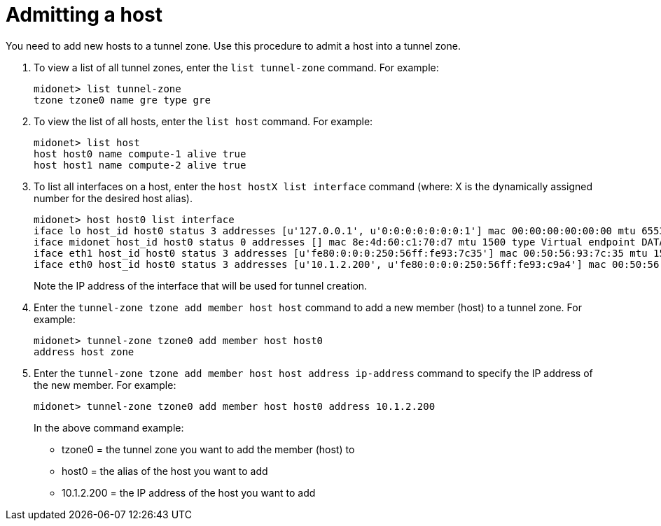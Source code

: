 [[admitting_a_host]]

= Admitting a host

You need to add new hosts to a tunnel zone. Use this procedure to admit a host
into a tunnel zone.

. To view a list of all tunnel zones, enter the `list tunnel-zone` command. For
example:
+
[source]
midonet> list tunnel-zone
tzone tzone0 name gre type gre

. To view the list of all hosts, enter the `list host` command. For example:
+
[source]
midonet> list host
host host0 name compute-1 alive true
host host1 name compute-2 alive true

. To list all interfaces on a host, enter the `host hostX list interface`
command (where: X is the dynamically assigned number for the desired host
alias).
+
[source]
midonet> host host0 list interface
iface lo host_id host0 status 3 addresses [u'127.0.0.1', u'0:0:0:0:0:0:0:1'] mac 00:00:00:00:00:00 mtu 65536 type Virtual endpoint LOCALHOST
iface midonet host_id host0 status 0 addresses [] mac 8e:4d:60:c1:70:d7 mtu 1500 type Virtual endpoint DATAPATH
iface eth1 host_id host0 status 3 addresses [u'fe80:0:0:0:250:56ff:fe93:7c35'] mac 00:50:56:93:7c:35 mtu 1500 type Physical endpoint PHYSICAL
iface eth0 host_id host0 status 3 addresses [u'10.1.2.200', u'fe80:0:0:0:250:56ff:fe93:c9a4'] mac 00:50:56:93:c9:a4 mtu 1500 type Physical endpoint PHYSICAL
+
Note the IP address of the interface that will be used for tunnel creation.

. Enter the `tunnel-zone tzone add member host host` command to add a new member
(host) to a tunnel zone. For example:
+
[source]
midonet> tunnel-zone tzone0 add member host host0
address host zone

. Enter the `tunnel-zone tzone add member host host address ip-address` command
to specify the IP address of the new member. For example:
+
[source]
midonet> tunnel-zone tzone0 add member host host0 address 10.1.2.200
+
In the above command example:
+
* tzone0 = the tunnel zone you want to add the member (host) to
* host0 = the alias of the host you want to add
* 10.1.2.200 = the IP address of the host you want to add
